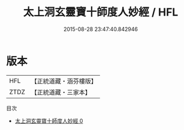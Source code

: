 #+TITLE: 太上洞玄靈寶十師度人妙經 / HFL

#+DATE: 2015-08-28 23:47:40.842946
* 版本
 |       HFL|【正統道藏・涵芬樓版】|
 |      ZTDZ|【正統道藏・三家本】|
目次
 - [[file:KR5b0025_000.txt][太上洞玄靈寶十師度人妙經 0]]
